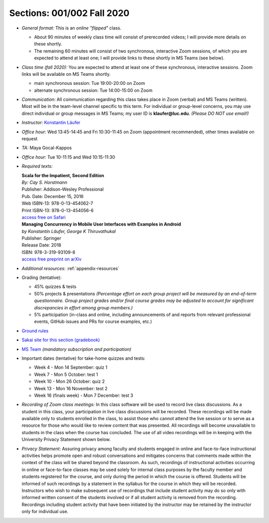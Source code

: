 Sections: 001/002 Fall 2020
~~~~~~~~~~~~~~~~~~~~~~~~~~~

- *General format:* This is an *online* *"flipped"* class.

  - About 90 minutes of weekly class time will consist of prerecorded videos; I will provide more details on these shortly.
  - The remaining 60 minutes will consist of two synchronous, interactive Zoom sessions, of which you are expected to attend at least one; I will provide links to these shortly in MS Teams (see below).

- *Class time (fall 2020):* You are expected to attend at least one of these synchronous, interactive sessions.
  Zoom links will be available on MS Teams shortly.

  - main synchronous session: Tue 19:00-20:00 on Zoom
  - alternate synchronous session: Tue 14:00-15:00 on Zoom

- *Communication:* All communication regarding this class takes place in Zoom (verbal) and MS Teams (written). Most will be in the team-level channel specific to this term. For individual or group-level concerns, you may use direct individual or group messages in MS Teams; my user ID is **klaufer@luc.edu**. *(Please DO NOT use email!)*
- *Instructor:* `Konstantin Läufer <http://laufer.cs.luc.edu>`_
- *Office hour:* Wed 13:45-14:45 and Fri 10:30-11:45 on Zoom (appointment recommended), other times available on request
- *TA:* Maya Gocal-Kappos
- *Office hour:* Tue 10-11:15 and Wed 10:15-11:30
- *Required texts:*

  | **Scala for the Impatient, Second Edition**
  | *By: Cay S. Horstmann*
  | Publisher: Addison-Wesley Professional
  | Pub. Date: December 15, 2016
  | Web ISBN-13: 978-0-13-454062-7
  | Print ISBN-13: 978-0-13-454056-6
  | `access free on Safari <https://learning.oreilly.com/library/view/scala-for-the/9780134540627>`_


  | **Managing Concurrency in Mobile User Interfaces with Examples in Android**
  | *by Konstantin Läufer, George K Thiruvathukal*
  | Publisher: Springer
  | Release Date: 2018
  | ISBN: 978-3-319-93109-8
  | `access free preprint on arXiv <https://arxiv.org/abs/1705.02899>`_


- *Additional resources:* :ref:`appendix-resources`
- Grading (tentative):

  - 45% quizzes & tests
  - 50% projects & presentations *(Percentage effort on each group project will be measured by an end-of-term questionnaire. Group project grades and/or final course grades may be adjusted to account for significant discrepancies in effort among group members.)*
  - 5% participation (in-class and online, including announcements of and reports from relevant professional events, GitHub issues and PRs for course examples, etc.)

- `Ground rules <http://laufer.cs.luc.edu/teaching/ground-rules>`_
- `Sakai site for this section (gradebook) <https://sakai.luc.edu/portal/site/COMP_371_001_5517_1206>`_
- `MS Team <https://teams.microsoft.com/l/team/19%3aaec55a5b5500469185bc3b2d87072760%40thread.tacv2/conversations?groupId=c4cd990e-f10c-4279-8e11-cd8f44b1a408&tenantId=021f4fe3-2b9c-4824-8378-bbcf9ec5accb>`_ *(mandatory subscription and participation)*

- Important dates (tentative) for take-home quizzes and tests:

  - Week 4 - Mon 14 September: quiz 1
  - Week 7 - Mon 5 October: test 1
  - Week 10 - Mon 26 October: quiz 2
  - Week 13 - Mon 16 November: test 2
  - Week 16 (finals week) - Mon 7 December: test 3


- *Recording of Zoom class meetings:* In this class software will be used to record live class discussions. As a student in this class, your participation in live class discussions will be recorded. These recordings will be made available only to students enrolled in the class, to assist those who cannot attend the live session or to serve as a resource for those who would like to review content that was presented. All recordings will become unavailable to students in the class when the course has concluded. The use of all video recordings will be in keeping with the University Privacy Statement shown below.

- *Privacy Statement:* Assuring privacy among faculty and students engaged in online and face-to-face instructional activities helps promote open and robust conversations and mitigates concerns that comments made within the context of the class will be shared beyond the classroom. As such, recordings of instructional activities occurring in online or face-to-face classes may be used solely for internal class purposes by the faculty member and students registered for the course, and only during the period in which the course is offered. Students will be informed of such recordings by a statement in the syllabus for the course in which they will be recorded. Instructors who wish to make subsequent use of recordings that include student activity may do so only with informed written consent of the students involved or if all student activity is removed from the recording. Recordings including student activity that have been initiated by the instructor may be retained by the instructor only for individual use.



.. todo:: fix `download from Lightbend <https://www.lightbend.com/resources/e-book/scala-for-the-impatient>`_
